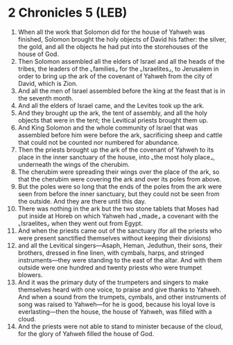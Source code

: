* 2 Chronicles 5 (LEB)
:PROPERTIES:
:ID: LEB/14-2CH05
:END:

1. When all the work that Solomon did for the house of Yahweh was finished, Solomon brought the holy objects of David his father: the silver, the gold, and all the objects he had put into the storehouses of the house of God.
2. Then Solomon assembled all the elders of Israel and all the heads of the tribes, the leaders of the ⌞families⌟ for the ⌞Israelites⌟, to Jerusalem in order to bring up the ark of the covenant of Yahweh from the city of David, which is Zion.
3. And all the men of Israel assembled before the king at the feast that is in the seventh month.
4. And all the elders of Israel came, and the Levites took up the ark.
5. And they brought up the ark, the tent of assembly, and all the holy objects that were in the tent; the Levitical priests brought them up.
6. And King Solomon and the whole community of Israel that was assembled before him were before the ark, sacrificing sheep and cattle that could not be counted nor numbered for abundance.
7. Then the priests brought up the ark of the covenant of Yahweh to its place in the inner sanctuary of the house, into ⌞the most holy place⌟, underneath the wings of the cherubim.
8. The cherubim were spreading their wings over the place of the ark, so that the cherubim were covering the ark and over its poles from above.
9. But the poles were so long that the ends of the poles from the ark were seen from before the inner sanctuary, but they could not be seen from the outside. And they are there until this day.
10. There was nothing in the ark but the two stone tablets that Moses had put inside at Horeb on which Yahweh had ⌞made⌟ a covenant with the ⌞Israelites⌟ when they went out from Egypt.
11. And when the priests came out of the sanctuary (for all the priests who were present sanctified themselves without keeping their divisions)
12. and all the Levitical singers—Asaph, Heman, Jeduthun, their sons, their brothers, dressed in fine linen, with cymbals, harps, and stringed instruments—they were standing to the east of the altar. And with them outside were one hundred and twenty priests who were trumpet blowers.
13. And it was the primary duty of the trumpeters and singers to make themselves heard with one voice, to praise and give thanks to Yahweh. And when a sound from the trumpets, cymbals, and other instruments of song was raised to Yahweh—for he is good, because his loyal love is everlasting—then the house, the house of Yahweh, was filled with a cloud.
14. And the priests were not able to stand to minister because of the cloud, for the glory of Yahweh filled the house of God.
